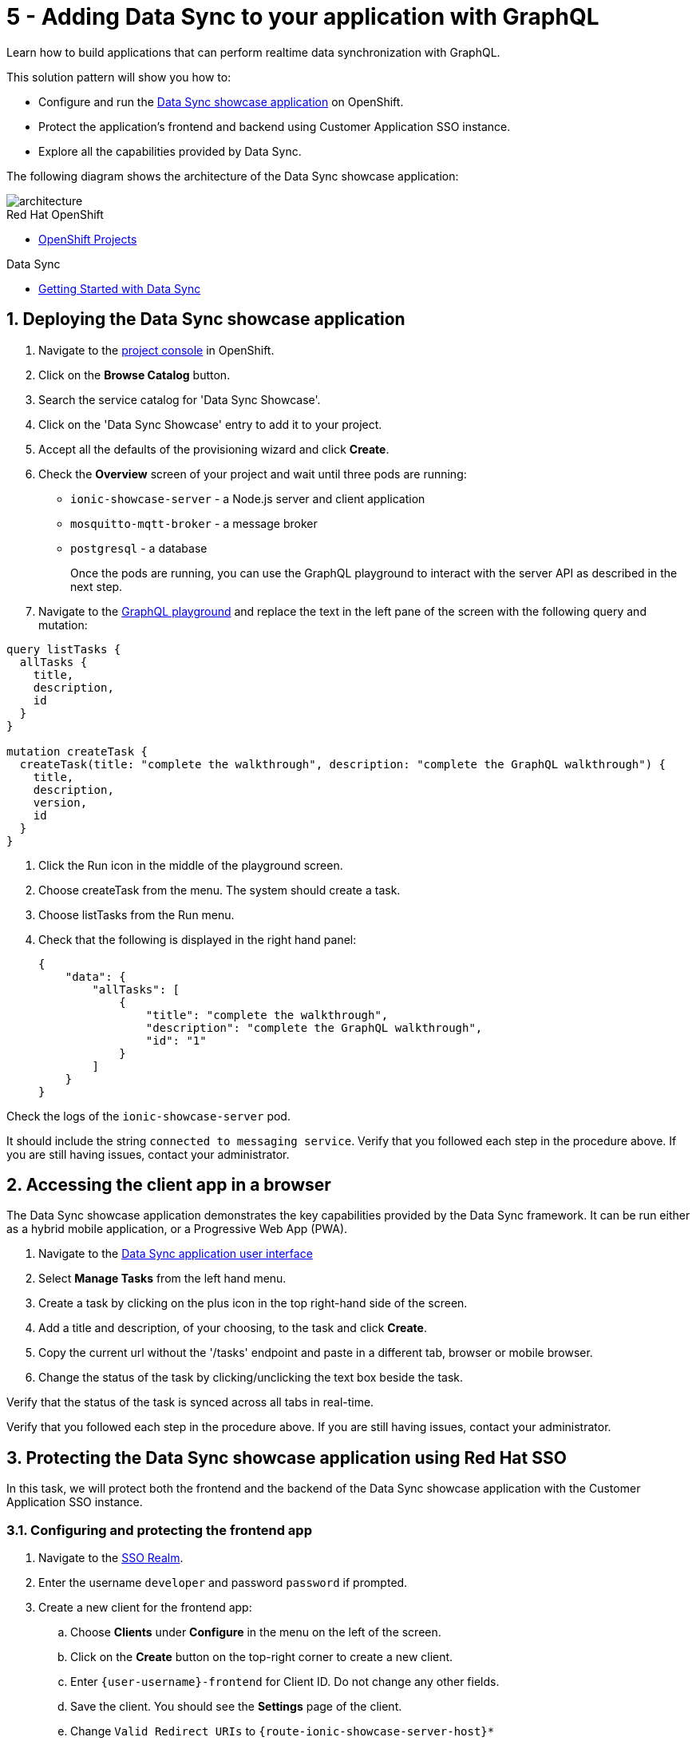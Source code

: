 // update the component versions for each release
:rhmi-version: 1

// URLs
:openshift-console-url: {openshift-host}/console
:showcase-app-url: https://github.com/aerogear/ionic-showcase
:sso-realm-url: {user-sso-url}/auth/admin/solution-patterns/console/index.html
:data-sync-documentation-url: https://access.redhat.com/documentation/en-us/red_hat_managed_integration/{rhmi-version}/html-single/developing_a_data_sync_app/index

//attributes
:title: 5 - Adding Data Sync to your application with GraphQL
:integreatly-name: Managed Integration
:data-sync-name: Data Sync
:data-sync-showcase-app: Data Sync showcase application
:customer-sso-name: Customer Application SSO instance
:shared-realm-username: developer
:standard-fail-text: Verify that you followed all the steps. If you continue to have issues, contact your administrator.

//id syntax is used here for the custom IDs because that is how the Solution Explorer sorts these within groups
[id='5-adding-data-sync-graphql']
= {title}

// word count that fits best is 15-22, with 20 really being the sweet spot. Character count for that space would be 100-125
Learn how to build applications that can perform realtime data synchronization with GraphQL.

This solution pattern will show you how to:

* Configure and run the link:{showcase-app-url}[{data-sync-showcase-app}] on OpenShift.
* Protect the application's frontend and backend using {customer-sso-name}.
* Explore all the capabilities provided by {data-sync-name}.

The following diagram shows the architecture of the {data-sync-showcase-app}:

image::images/arch.png[architecture, role="integr8ly-img-responsive"]


[type=walkthroughResource, serviceName=openshift]
.Red Hat OpenShift
****
* link:{openshift-console-url}/k8s/cluster/projects/[OpenShift Projects, window="_blank"]
****

[type=walkthroughResource]
.Data Sync
****
* link:{data-sync-documentation-url}[Getting Started with {data-sync-name}, window="_blank"]
****

:sectnums:

[time=10]
== Deploying the Data Sync showcase application

. Navigate to the link:{openshift-host}/console/project/{walkthrough-namespace}/overview[project console, window="_blank"] in OpenShift.
. Click on the *Browse Catalog* button.
. Search the service catalog for 'Data Sync Showcase'.
. Click on the 'Data Sync Showcase' entry to add it to your project.
. Accept all the defaults of the provisioning wizard and click *Create*.
. Check the *Overview* screen of your project and wait until three pods are running:
+
* `ionic-showcase-server` - a Node.js server and client application
* `mosquitto-mqtt-broker` - a message broker
* `postgresql` - a database
+
Once the pods are running, you can use the GraphQL playground to interact with the server API as described in the next step.

. Navigate to the link:{route-ionic-showcase-server-host}/graphql[GraphQL playground, window="_blank"] and replace the text in the left pane of the screen with the following query and mutation:

----
query listTasks {
  allTasks {
    title,
    description,
    id
  }
}

mutation createTask {
  createTask(title: "complete the walkthrough", description: "complete the GraphQL walkthrough") {
    title,
    description,
    version,
    id
  }
}
----

[type=verification]
****
. Click the Run icon in the middle of the playground screen.
. Choose createTask from the menu.
The system should create a task.
. Choose listTasks from the Run menu.
. Check that the following is displayed in the right hand panel:
+
----
{
    "data": {
        "allTasks": [
            {
                "title": "complete the walkthrough",
                "description": "complete the GraphQL walkthrough",
                "id": "1"
            }
        ]
    }
}
----
****

[type=verificationFail]
****
Check the logs of the `ionic-showcase-server` pod.

It should include the string `+connected to messaging service+`.
Verify that you followed each step in the procedure above.  If you are still having issues, contact your administrator.
****

[time=5]
== Accessing the client app in a browser

The {data-sync-showcase-app} demonstrates the key capabilities provided by the {data-sync-name} framework.
It can be run either as a hybrid mobile application, or a Progressive Web App (PWA).

. Navigate to the link:{route-ionic-showcase-server-host}[Data Sync application user interface, window="_blank"]
. Select *Manage Tasks* from the left hand menu.
. Create a task by clicking on the plus icon in the top right-hand side of the screen.
. Add a title and description, of your choosing, to the task and click *Create*.
. Copy the current url without the '/tasks' endpoint and paste in a different tab, browser or mobile browser.
. Change the status of the task by clicking/unclicking the text box beside the task.


[type=verification]
****
Verify that the status of the task is synced across all tabs in real-time.
****

[type=verificationFail]
****
Verify that you followed each step in the procedure above.  If you are still having issues, contact your administrator.
****

[time=15]
== Protecting the Data Sync showcase application using Red Hat SSO

In this task, we will protect both the frontend and the backend of the {data-sync-showcase-app} with the {customer-sso-name}.

=== Configuring and protecting the frontend app

. Navigate to the link:{sso-realm-url}[SSO Realm, window="_blank"].
. Enter the username `{shared-realm-username}` and password `password` if prompted.
. Create a new client for the frontend app:
.. Choose *Clients* under *Configure* in the menu on the left of the screen.
.. Click on the *Create* button on the top-right corner to create a new client.
.. Enter `{user-username}-frontend` for Client ID. Do not change any other fields.
.. Save the client. You should see the *Settings* page of the client.
.. Change `Valid Redirect URIs` to `{route-ionic-showcase-server-host}*`
.. Change `Web Origins` to `*`
.. Click on the *Save* button
.. Click on the *Installation* tab, and select `Keycloak OIDC JSON` format. Copy the content displayed or use the `Download` button to save the configuration file.

. Update the configuration of the frontend app to secure it:
.. Navigate to the link:{openshift-host}/console/project/{walkthrough-namespace}/browse/config-maps[Config Maps page of the OpenShift console].
.. Select the config map that is called `webapp-config`, and edit it by selecting `Edit` under the `Actions` button.
.. Add a new `auth` section to the config map by pasting the content that was copied in the previous step.
.. Rename the `auth-server-url` attribute to `url` and the `resource` attribute to `clientId`.
.. Save it

[type=verification]
****
Does the content of the config map look as follows:
[subs="attributes"]
----
   window.showcaseConfig = {
     "backend": {
       "serverUrl": "/graphql",
       "wsServerUrl": ((window.location.protocol === "https:") ? "wss://" : "ws://") + window.location.hostname + "/graphql"
     },
     "auth": {
       "realm": "walkthroughs",
    	 "url": " {user-sso-url}/auth",
   	   "ssl-required": "none",
   	   "clientId": "{user-username}-frontend",
   	   "public-client": true,
   	   "confidential-port": 0
     }
   };
----
****

[type=verificationFail]
****
Verify that you followed each step in the procedure above.  If you are still having issues, contact your administrator.
****
[time=10]

=== Configuring and protecting the backend app

. Navigate to the link:{sso-realm-url}[SSO Realm, window="_blank"].
. Enter the username `{shared-realm-username}` and password `password` if prompted.
. Create a new client for the backend:
.. Choose *Clients* under *Configure* in the menu.
.. Click on the *Create* button on the top-right corner to start creating a new client.
.. Enter `{user-username}-server` for Client ID.  Do not change the rest of the fields.
.. Save the client. You should see the *Settings* page of the client.
.. Change the `Access Type` to `bearer-only`.
.. Click *Save*.
.. Click on the *Installation* tab, and select `Keycloak OIDC JSON` format. Use the `Download` button to save the `keycloak.json` configuration file.

. Create users for testing:

.. Select *Users* on the left menu, and click on *View all users*.
.. Click on *Add user* to create a new user. Pick a username you like for the *Username* field and click *Save*.
.. Navigate to `Credentials` tab and set a password for this user. Set `Temporary` option to `OFF`.
.. Click *Reset Password*

. Update the backend to use the downloaded configuration file:

.. Navigate to the link:{openshift-host}/console/project/{walkthrough-namespace}/browse/config-maps[Config Maps page of the OpenShift console]

.. Click *Create Config Map*.

.. When prompted for *Name*, enter:
+
----
showcase-server-idm-config
----

.. When prompted for *Key*, enter:
+
----
keycloak.json
----
.. For *Value*, click *Browse* and load the json file that you downloaded previously.

.. Click *Create*. The config map object is created.

.. Choose *Deployments* from the *Applications* menu.

.. Select the deployment config for `ionic-showcase-server`.

.. Click on the *Configuration* tab, and scroll to the *Volumes* section.

.. Click on the *Add Config Files* option at the bottom of the section.

.. Choose the `showcase-server-idm-config` config map as the *Source*.

.. Set the value for *Mount Path* to:
+
----
/tmp/keycloak
----

.. Click *Add* to trigger a new deployment.

.. Click the *Environment* tab and click *Add Value*.

.. Set Name to:
+
----
KEYCLOAK_CONFIG
----

.. Set Value to:
+
----
/tmp/keycloak/keycloak.json
----

.. Click *Save*


[type=verification]
****
Has the deployment completed?
Do you see SSO login screen when you navigate to the link:{route-ionic-showcase-server-host}[{data-sync-showcase-app}, window="_blank"]?
****

[type=verificationFail]
****
Verify that you followed each step in the procedure above.  If you are still having issues, contact your administrator.
****

[time=10]
== Exploring data sync features using the Data Sync showcase application

To explore data sync features, you should run multiple instances of the {data-sync-showcase-app} using different browsers.
For example, use the browser on your mobile device as well as using the browser on your laptop.

To get the url of your app:

. Navigate to the link:{route-ionic-showcase-server-host}[Data Sync user interface]

image::images/showcase.png[showcase, role="integr8ly-img-responsive"]

=== Exploring real-time sync

. On your laptop:
.. Select *Manage Tasks*.
.. Create a new task using *+* icon.
.. Enter some task text  and click *Create*.

. On your mobile device:
.. Check that the same task appears in the *Manage Tasks* page.
.. Make some changes to the task.

. On your laptop:
.. Check that the task changes are appear.


[type=verification]
****
Did the tasks appear as expected?
****

[type=verificationFail]
****
Verify that you followed each step in the procedure above.  If you are still having issues, contact your administrator.
****


=== Exploring offline support

. On your mobile device:
.. Log into the {data-sync-showcase-app}.
.. Activate airplane mode or disable network connectivity.
.. Create a new task.
The task should be created and the *Offline Changes* button in the footer should contain one change.
.. Make a few more changes by either editing existing tasks, or creating new ones.
.. Review all the changes by clicking the *Offline Changes* button.

. On your laptop:
.. Log into the {data-sync-showcase-app}.
.. Check *Manage Tasks* content.
You do not see any of the changes from the mobile device.

. On your mobile device:
.. Restore connectivity or deactivate airplane modes.
.. Watch the status of the tasks change.

. On your laptop:
.. Check *Manage Tasks* content.
.. Check that all the tasks are synced.


[type=verification]
****
Did the tasks appear as expected?
****

[type=verificationFail]
****
Verify that you followed each step in the procedure above.  If you are still having issues, contact your administrator.
****

=== Resolving conflicts

. On your mobile device:
.. Log into the {data-sync-showcase-app}.
.. Create a task `todo A`.
.. Activate airplane mode or disable network connectivity.
.. Edit the task description to add the text `edited on mobile`.

. On your laptop:
.. Log into the {data-sync-showcase-app}.
.. Simulate offline mode. For example, in Chrome, press F12 to open *Developer Tools* and select *offline* in  the *Network* tab.
.. Edit the `todo A` task, change the text to `todo B`.

. Bring both of your devices back online, the tasks should sync without a conflict.

. On your mobile device:
.. Activate airplane mode or disable network connectivity.
.. Edit task `todo B` change the description to:
+
----
Conflicting description from mobile
----

. On your laptop:
.. Simulate offline mode. For example, in Chrome, press F12 to open *Developer Tools* and select *offline* in  the *Network* tab.
.. Edit task `todo B` change the description to:
+
----
Conflicting description from laptop
----

. Bring both of your devices back online, a popup window should appear warning you about conflicts.


[type=verification]
****
Did the tasks sync as expected?
****

[type=verificationFail]
****
Verify that you followed each step in the procedure above.  If you are still having issues, contact your administrator.
****
